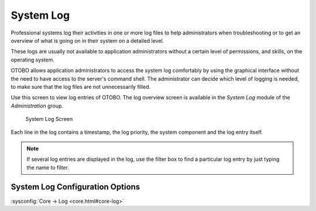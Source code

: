 System Log
==========

Professional systems log their activities in one or more log files to help administrators when troubleshooting or to get an overview of what is going on in their system on a detailed level.

These logs are usually not available to application administrators without a certain level of permissions, and skills, on the operating system.

OTOBO allows application administrators to access the system log comfortably by using the graphical interface without the need to have access to the server's command shell. The administrator can decide which level of logging is needed, to make sure that the log files are not unnecessarily filled.

Use this screen to view log entries of OTOBO. The log overview screen is available in the *System Log* module of the *Administration* group.

.. figure:: images/system-log.png
   :alt: System Log Screen

   System Log Screen

Each line in the log contains a timestamp, the log priority, the system component and the log entry itself.

.. note::

   If several log entries are displayed in the log, use the filter box to find a particular log entry by just typing the name to filter.

System Log Configuration Options
________________________________

:sysconfig:`Core → Log <core.html#core-log>`
